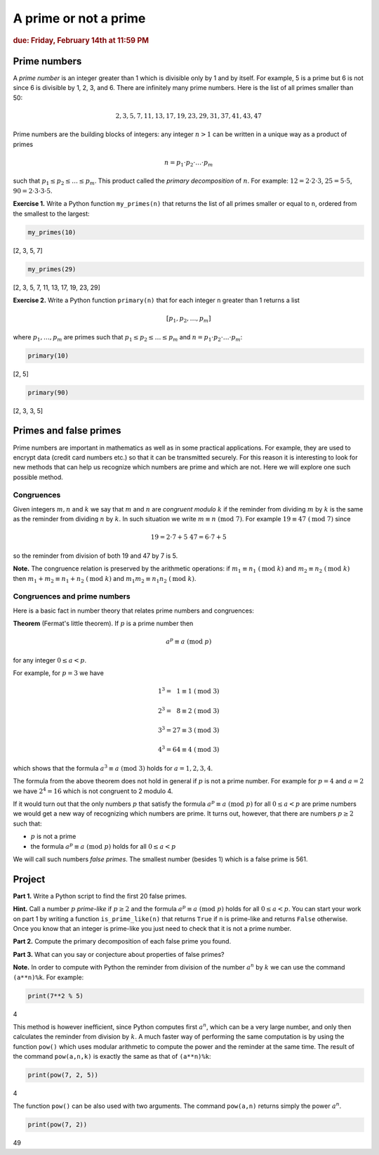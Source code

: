 A prime or not a prime
======================

..
    Comment:
    `Example report <../../_static/projects/Project01_example.html>`_
    
.. rubric:: due: Friday, February 14th at 11:59 PM

Prime numbers
-------------

A *prime number* is an integer greater than 1 which is divisible only by
1 and by itself. For example, 5 is a prime but 6 is not since 6 is
divisible by 1, 2, 3, and 6. There are infinitely many prime numbers.
Here is the list of all primes smaller than 50:

.. math:: 2, 3, 5, 7, 11, 13, 17, 19, 23, 29, 31, 37, 41, 43, 47

Prime numbers are the building blocks of integers: any integer
:math:`n>1` can be written in a unique way as a product of
primes

.. math:: n = p_{1}\cdot p_{2} \cdot {\dots} \cdot p_{m}

such that :math:`p_{1} \leq p_{2} \leq {\dots} \leq p_{m}`. This
product called the *primary decomposition* of :math:`n`. For example:
:math:`12 = 2\cdot 2\cdot 3`, :math:`25 = 5\cdot 5`,
:math:`90 = 2\cdot 3\cdot 3\cdot 5`.


**Exercise 1.** Write a Python function ``my_primes(n)`` that returns the
list of all primes smaller or equal to ``n``, ordered from the smallest
to the largest:

.. code:: python

    my_primes(10)


.. container:: output

    [2, 3, 5, 7]


.. code:: python

    my_primes(29)

.. container:: output

    [2, 3, 5, 7, 11, 13, 17, 19, 23, 29]


**Exercise 2.** Write a Python function ``primary(n)`` that for each
integer ``n`` greater than 1 returns a list

.. math:: [p_{1}, p_{2}, \dots, p_{m}]

where :math:`p_{1}, \dots, p_{m}` are primes such that
:math:`p_{1} \leq p_{2} \leq {\dots} \leq p_{m}` and
:math:`n = p_{1}\cdot p_{2} \cdot {\dots} \cdot p_{m}`:

.. code:: python

    primary(10)

.. container:: output

    [2, 5]



.. code:: python

    primary(90)

.. container:: output

    [2, 3, 3, 5]



Primes and false primes
-----------------------

Prime numbers are important in mathematics as well as in some practical
applications. For example, they are used to encrypt data (credit card
numbers etc.) so that it can be transmitted securely. For this reason it
is interesting to look for new methods that can help us recognize which
numbers are prime and which are not. Here we will explore one such
possible method.

Congruences
~~~~~~~~~~~

Given integers :math:`m, n` and :math:`k` we say that :math:`m` and
:math:`n` are *congruent modulo* :math:`k` if the reminder from dividing
:math:`m` by :math:`k` is the same as the reminder from dividing
:math:`n` by :math:`k`. In such situation we write
:math:`m \equiv n \ (\text{mod } 7)`. For example
:math:`19 \equiv 47 \ (\text{mod } 7)` since

.. math:: 19 = 2\cdot 7 + 5 \ \ \ \ \ \ \ 47 = 6\cdot 7 + 5

so the reminder from division of both 19 and 47 by 7 is 5.


**Note.** The congruence relation is preserved by the arithmetic
operations: if :math:`m_{1} \equiv n_{1} \ (\text{mod } k)` and
:math:`m_{2} \equiv n_{2} \ (\text{mod } k)` then
:math:`m_{1}+ m_{2} \equiv n_{1}+n_{2} \ (\text{mod } k)` and
:math:`m_{1}m_{2} \equiv n_{1}n_{2} \ (\text{mod } k)`.

Congruences and prime numbers
~~~~~~~~~~~~~~~~~~~~~~~~~~~~~

Here is a basic fact in number theory that relates prime numbers and
congruences:

**Theorem** (Fermat's little theorem). If :math:`p` is a prime number then

.. math:: a^{p} \equiv a \ (\text{mod } p)

for any integer :math:`0 \leq a < p`.

For example, for :math:`p=3` we have

.. math:: 1^{3} = \phantom{2}1  \equiv 1 \ (\text{mod } 3)

.. math:: 2^{3} = \phantom{2}8  \equiv 2 \ (\text{mod } 3)

.. math:: 3^{3} = 27 \equiv 3 \ (\text{mod } 3)

.. math:: 4^{3} = 64 \equiv 4 \ (\text{mod } 3)

which shows that the formula :math:`a^{3} \equiv a \ (\text{mod } 3)`
holds for :math:`a= 1, 2, 3, 4`.

The formula from the above theorem does not hold in general if :math:`p`
is not a prime number. For example for :math:`p = 4` and :math:`a = 2`
we have :math:`2^{4}= 16` which is not congruent to 2 modulo 4.

If it would turn out that the only numbers :math:`p` that satisfy the
formula :math:`a^{p} \equiv a \ (\text{mod } p)` for all :math:`0 \leq a < p` are
prime numbers we would get a new way of recognizing which numbers are
prime. It turns out, however, that there are numbers :math:`p\geq 2` such that:

-  :math:`p` is not a prime
-  the formula :math:`a^{p} \equiv a \ (\text{mod } p)` holds for all
   :math:`0 \leq a < p`

We will call such numbers *false primes*. The smallest number (besides 1) which is a
false prime is 561.


Project
-------

**Part 1.** Write a Python script to find the first 20 false primes.

**Hint.** Call a number :math:`p` *prime-like* if :math:`p\geq 2` and the formula
:math:`a^{p} \equiv a \ (\text{mod } p)` holds for all :math:`0 \leq a < p`.
You can start your work on part 1  by writing a function ``is_prime_like(n)`` that returns ``True`` if ``n`` is
prime-like and returns ``False`` otherwise. Once you know that an integer is prime-like you just need to
check that it is not a prime number.

**Part 2.** Compute the primary decomposition of each false prime you found.

**Part 3.** What can you say or conjecture about properties of false
primes?

**Note.** In order to compute with Python the reminder from division of
the number :math:`a^{n}` by :math:`k` we can use the command
``(a**n)%k``. For example:

.. code:: python

    print(7**2 % 5)


.. container:: output

    4


This method is however inefficient, since Python computes first
:math:`a^{n}`, which can be a very large number, and only then
calculates the reminder from division by :math:`k`. A much faster way of
performing the same computation is by using the function ``pow()`` which
uses modular arithmetic to compute the power and the reminder at the
same time. The result of the command ``pow(a,n,k)`` is exactly the same
as that of ``(a**n)%k``:

.. code:: python

    print(pow(7, 2, 5))


.. container:: output

    4


The function ``pow()`` can be also used with two arguments. The command
``pow(a,n)`` returns simply the power :math:`a^{n}`.

.. code:: python

    print(pow(7, 2))


.. container:: output

    49